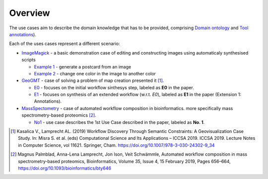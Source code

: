 Overview
============

The use cases aim to describe the domain knowledge that has to be 
provided, comprising `Domain ontology <../../specifications/setup.html#domain-model>`_ and 
`Tool annotations <../../specifications/setup.html#tool-annotations-file>`_).

Each of the uses cases represent a different scenario:

* `ImageMagick <imagemagick/imagemagick.html>`_ - a basic demonstration case of editing and constructing images using automaticaly synthesised scripts

  * `Example 1 <imagemagick/imagemagick.html#example-1>`_ - generate a postcard from an image
  * `Example 2 <imagemagick/imagemagick.html#example-2>`_ - change one color in the image to another color

* `GeoGMT <geo_gmt/geo_gmt.html>`_ - case of solving a problem of map creation presented it [1]_.

  * `E0 <geo_gmt/geo_gmt.html#e0-initial-workflow>`_ - focuses on the initial workflow sinthesys step, labeled as **E0** in the paper.
  * `E1 <geo_gmt/geo_gmt.html#e1-additional-constraints>`_ - focuses on synthesis of an extended workflow (w.r.t. *E0*), labeled as **E1** in the paper (Extension 1: Annotations).

* `MassSpectometry <massspectrometry/massspectrometry.html>`_ - case of automated workflow composition in bioinformatics. more specifically mass spectrometry-based proteomics [2]_. 
  
  * `No1 <massspectrometry/massspectrometry.html#no-1>`_ - use case describes the 1st Use Case described in the paper, labeled as **No. 1**.


.. [1] Kasalica V., Lamprecht AL. (2019) Workflow Discovery Through Semantic Constraints: A Geovisualization Case Study. In: Misra S. et al. (eds) Computational Science and Its Applications – ICCSA 2019. ICCSA 2019. Lecture Notes in Computer Science, vol 11621. Springer, Cham. https://doi.org/10.1007/978-3-030-24302-9_34
.. [2] Magnus Palmblad, Anna-Lena Lamprecht, Jon Ison, Veit Schwämmle, Automated workflow composition in mass spectrometry-based proteomics, Bioinformatics, Volume 35, Issue 4, 15 February 2019, Pages 656–664, https://doi.org/10.1093/bioinformatics/bty646
